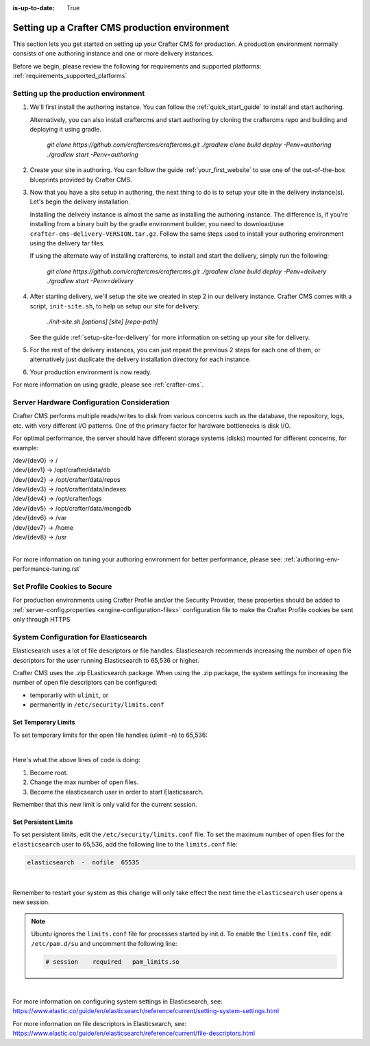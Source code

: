 :is-up-to-date: True

.. index:: Setting up a Crafter CMS production environment, Production Environment

.. _production-environment-setup:

===============================================
Setting up a Crafter CMS production environment
===============================================

This section lets you get started on setting up your Crafter CMS for production. A production environment normally consists of one authoring instance
and one or more delivery instances.

Before we begin, please review the following for requirements and supported platforms: :ref:`requirements_supported_platforms`

-------------------------------------
Setting up the production environment
-------------------------------------

#. We'll first install the authoring instance. You can follow the :ref:`quick_start_guide` to install and start authoring.

   Alternatively, you can also install craftercms and start authoring by cloning the craftercms repo and building and deploying it using gradle.

      `git clone https://github.com/craftercms/craftercms.git`
      `./gradlew clone build deploy -Penv=authoring`
      `./gradlew start -Penv=authoring`

#. Create your site in authoring. You can follow the guide :ref:`your_first_website` to use one of the out-of-the-box blueprints provided by Crafter CMS.

#. Now that you have a site setup in authoring, the next thing to do is to setup your site in the delivery instance(s).  Let's begin the delivery installation.

   Installing the delivery instance is almost the same as installing the authoring instance.  The difference is, if you're installing from a binary built
   by the gradle environment builder, you need to download/use ``crafter-cms-delivery-VERSION.tar.gz``.  Follow the same steps used to
   install your authoring environment using the delivery tar files.

   If using the alternate way of installing craftercms, to install and start the delivery, simply run the following:

      `git clone https://github.com/craftercms/craftercms.git`
      `./gradlew clone build deploy -Penv=delivery`
      `./gradlew start -Penv=delivery`

#. After starting delivery, we'll setup the site we created in step 2 in our delivery instance. Crafter CMS comes with a script, ``init-site.sh``, to help
   us setup our site for delivery.

      `./init-site.sh [options] [site] [repo-path]`

   See the guide :ref:`setup-site-for-delivery` for more information on setting up your site for delivery.

#. For the rest of the delivery instances, you can just repeat the previous 2 steps for each one of them, or alternatively just duplicate the delivery installation
   directory for each instance.

#. Your production environment is now ready.

For more information on using gradle, please see :ref:`crafter-cms`.

-------------------------------------------
Server Hardware Configuration Consideration
-------------------------------------------

Crafter CMS performs multiple reads/writes to disk from various concerns such as the database, the repository, logs, etc. with very different I/O patterns.  One of the primary factor for hardware bottlenecks is disk I/O.

For optimal performance, the server should have different storage systems (disks) mounted for different concerns, for example:

|    /dev/{dev0} -> /
|    /dev/{dev1} -> /opt/crafter/data/db
|    /dev/{dev2} -> /opt/crafter/data/repos
|    /dev/{dev3} -> /opt/crafter/data/indexes
|    /dev/{dev4} -> /opt/crafter/logs
|    /dev/{dev5} -> /opt/crafter/data/mongodb
|    /dev/{dev6} -> /var
|    /dev/{dev7} -> /home
|    /dev/{dev8} -> /usr

|

For more information on tuning your authoring environment for better performance, please see: :ref:`authoring-env-performance-tuning.rst`

-----------------------------
Set Profile Cookies to Secure
-----------------------------

For production environments using Crafter Profile and/or the Security Provider, these properties should be added to  :ref:`server-config.properties <engine-configuration-files>` configuration file to make the Crafter Profile cookies be sent only through HTTPS

.. code-block:: Properties
   :caption: *CRAFTER_HOME/bin/apache-tomcat/shared/classes/crafter/engine/extension/server-config.properties*
   :linenos:

   # Indicates whether the cookie should be only sent using a secure protocol, like HTTPS or SSL
   crafter.security.cookie.ticket.secure=true
   # Indicates whether the cookie should be only sent using a secure protocol, like HTTPS or SSL
   crafter.security.cookie.profileLastModified.secure=true
   # Indicates whether the cookie should be only sent using a secure protocol, like HTTPS or SSL
   crafter.security.cookie.rememberMe.secure=true


--------------------------------------
System Configuration for Elasticsearch
--------------------------------------

Elasticsearch uses a lot of file descriptors or file handles.  Elasticsearch recommends increasing the number of open file descriptors for the user running Elasticsearch to 65,536 or higher.

Crafter CMS uses the .zip ELasticsearch package.  When using the .zip package, the system settings for increasing the number of open file descriptors can be configured:

* temporarily with ``ulimit``, or
* permanently in ``/etc/security/limits.conf``

^^^^^^^^^^^^^^^^^^^^
Set Temporary Limits
^^^^^^^^^^^^^^^^^^^^
To set temporary limits for the open file handles (ulimit -n) to 65,536:

.. code-block:: sh
    :linenos:

    sudo su
    ulimit -n 65535
    su elasticsearch

|

Here's what the above lines of code is doing:

#. Become root.
#. Change the max number of open files.
#. Become the elasticsearch user in order to start Elasticsearch.

Remember that this new limit is only valid for the current session.

^^^^^^^^^^^^^^^^^^^^^
Set Persistent Limits
^^^^^^^^^^^^^^^^^^^^^

To set persistent limits, edit the ``/etc/security/limits.conf`` file. To set the maximum number of open files for the ``elasticsearch`` user to 65,536, add the following line to the ``limits.conf`` file:

.. code-block:: sh

    elasticsearch  -  nofile  65535

|

Remember to restart your system as this change will only take effect the next time the ``elasticsearch`` user opens a new session.

.. note:: Ubuntu ignores the ``limits.conf`` file for processes started by init.d. To enable the ``limits.conf`` file, edit ``/etc/pam.d/su`` and uncomment the following line:

    .. code-block:: sh

        # session    required   pam_limits.so

|


For more information on configuring system settings in Elasticsearch, see: https://www.elastic.co/guide/en/elasticsearch/reference/current/setting-system-settings.html

For more information on file descriptors in Elasticsearch, see: https://www.elastic.co/guide/en/elasticsearch/reference/current/file-descriptors.html

